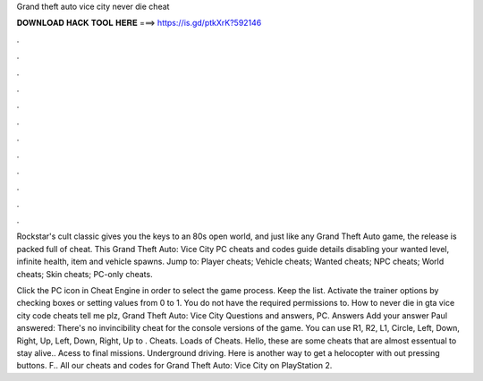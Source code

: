 Grand theft auto vice city never die cheat



𝐃𝐎𝐖𝐍𝐋𝐎𝐀𝐃 𝐇𝐀𝐂𝐊 𝐓𝐎𝐎𝐋 𝐇𝐄𝐑𝐄 ===> https://is.gd/ptkXrK?592146



.



.



.



.



.



.



.



.



.



.



.



.

Rockstar's cult classic gives you the keys to an 80s open world, and just like any Grand Theft Auto game, the release is packed full of cheat. This Grand Theft Auto: Vice City PC cheats and codes guide details disabling your wanted level, infinite health, item and vehicle spawns. Jump to: Player cheats; Vehicle cheats; Wanted cheats; NPC cheats; World cheats; Skin cheats; PC-only cheats.

Click the PC icon in Cheat Engine in order to select the game process. Keep the list. Activate the trainer options by checking boxes or setting values from 0 to 1. You do not have the required permissions to. How to never die in gta vice city code cheats tell me plz, Grand Theft Auto: Vice City Questions and answers, PC. Answers Add your answer Paul answered: There's no invincibility cheat for the console versions of the game. You can use R1, R2, L1, Circle, Left, Down, Right, Up, Left, Down, Right, Up to . Cheats. Loads of Cheats. Hello, these are some cheats that are almost essentual to stay alive.. Acess to final missions. Underground driving. Here is another way to get a helocopter with out pressing buttons. F.. All our cheats and codes for Grand Theft Auto: Vice City on PlayStation 2.
